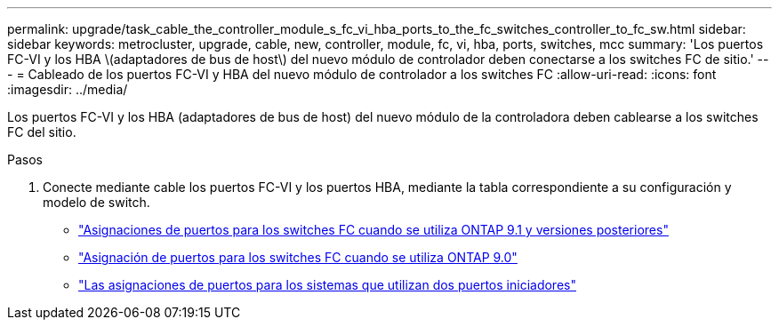 ---
permalink: upgrade/task_cable_the_controller_module_s_fc_vi_hba_ports_to_the_fc_switches_controller_to_fc_sw.html 
sidebar: sidebar 
keywords: metrocluster, upgrade, cable, new, controller, module, fc, vi, hba, ports, switches, mcc 
summary: 'Los puertos FC-VI y los HBA \(adaptadores de bus de host\) del nuevo módulo de controlador deben conectarse a los switches FC de sitio.' 
---
= Cableado de los puertos FC-VI y HBA del nuevo módulo de controlador a los switches FC
:allow-uri-read: 
:icons: font
:imagesdir: ../media/


[role="lead"]
Los puertos FC-VI y los HBA (adaptadores de bus de host) del nuevo módulo de la controladora deben cablearse a los switches FC del sitio.

.Pasos
. Conecte mediante cable los puertos FC-VI y los puertos HBA, mediante la tabla correspondiente a su configuración y modelo de switch.
+
** link:../install-fc/concept_port_assignments_for_fc_switches_when_using_ontap_9_1_and_later.html["Asignaciones de puertos para los switches FC cuando se utiliza ONTAP 9.1 y versiones posteriores"]
** link:../install-fc/concept_port_assignments_for_fc_switches_when_using_ontap_9_0.html["Asignación de puertos para los switches FC cuando se utiliza ONTAP 9.0"]
** link:../install-fc/concept_port_assignments_for_systems_using_two_initiator_ports.html["Las asignaciones de puertos para los sistemas que utilizan dos puertos iniciadores"]



